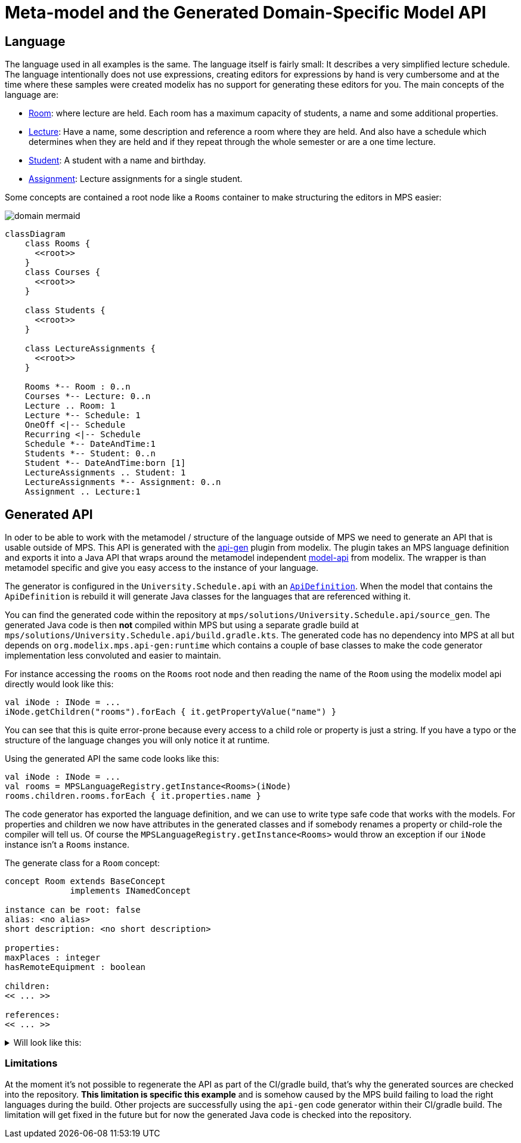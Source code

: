 = Meta-model and the Generated Domain-Specific Model API
:navtitle: Meta-model & Generated Model API

== Language

The language used in all examples is the same.
The language itself is fairly small: It describes a very simplified lecture schedule.
The language intentionally does not use expressions, creating editors for expressions by hand is very cumbersome and at the time where these samples were created modelix has no support for generating these editors for you.
The main concepts of the language are:

- http://127.0.0.1:63320/node?ref=r%3Adfa26643-4653-44bc-9dfe-5a6581bcd381%28University.Schedule.structure%29%2F4128798754188010580[Room]:
  where lecture are held. Each room has a maximum capacity of students, a name and some additional properties.
- http://127.0.0.1:63320/node?ref=r%3Adfa26643-4653-44bc-9dfe-5a6581bcd381%28University.Schedule.structure%29%2F4128798754188010560[Lecture]:
  Have a name, some description and reference a room where they are held. And also have a schedule which determines when
  they are held and if they repeat through the whole semester or are a one time lecture.
- http://127.0.0.1:63320/node?ref=r%3Adfa26643-4653-44bc-9dfe-5a6581bcd381%28University.Schedule.structure%29%2F1648392019017048449[Student]:
  A student with a name and birthday.
- http://127.0.0.1:63320/node?ref=r%3Adfa26643-4653-44bc-9dfe-5a6581bcd381%28University.Schedule.structure%29%2F1648392019017048460[Assignment]:
  Lecture assignments for a single student.

Some concepts are contained a root node like a `Rooms` container to make structuring the editors in MPS
easier:


image::domain_mermaid.png[]


[source,mermaid]
--
classDiagram
    class Rooms {
      <<root>>
    }
    class Courses {
      <<root>>
    }

    class Students {
      <<root>>
    }

    class LectureAssignments {
      <<root>>
    }

    Rooms *-- Room : 0..n
    Courses *-- Lecture: 0..n
    Lecture .. Room: 1
    Lecture *-- Schedule: 1
    OneOff <|-- Schedule
    Recurring <|-- Schedule
    Schedule *-- DateAndTime:1
    Students *-- Student: 0..n
    Student *-- DateAndTime:born [1]
    LectureAssignments .. Student: 1
    LectureAssignments *-- Assignment: 0..n
    Assignment .. Lecture:1
--

== Generated API

In oder to be able to work with the metamodel / structure of the language outside of MPS we need to generate an API that
is usable outside of MPS. This API is generated with the https://github.com/modelix/api-gen[api-gen] plugin from modelix.
The plugin takes an MPS language definition and exports it into a Java API that wraps around the metamodel independent https://github.com/modelix/model-api[model-api]
from modelix. The wrapper is than metamodel specific and give you easy access to the instance of your language.

The generator is configured in the `University.Schedule.api` with an http://127.0.0.1:63320/node?ref=r%3A86be3a58-5d45-4d2b-aadb-835f83eeb67b%28University.Schedule.api.gen%29%2F8546592165266022808[`ApiDefinition`].
When the model that contains the `ApiDefinition` is rebuild it will generate Java classes for the languages that are
referenced withing it.

You can find the generated code within the repository at `mps/solutions/University.Schedule.api/source_gen`.
The generated Java code is then **not** compiled within MPS but using a separate gradle build at `mps/solutions/University.Schedule.api/build.gradle.kts`.
The generated code has no dependency into MPS at all but depends on `org.modelix.mps.api-gen:runtime` which contains a couple
of base classes to make the code generator implementation less convoluted and easier to maintain.

For instance accessing the `rooms` on the `Rooms` root node and then reading the name of the `Room` using the modelix
model api directly would look like this:

[source,kotlin]
--
val iNode : INode = ...
iNode.getChildren("rooms").forEach { it.getPropertyValue("name") }
--

You can see that this is quite error-prone because every access to a child role or property is just a string. If you have a
typo or the structure of the language changes you will only notice it at runtime.

Using the generated API the same code looks like this:

[source,kotlin]
--
val iNode : INode = ...
val rooms = MPSLanguageRegistry.getInstance<Rooms>(iNode)
rooms.children.rooms.forEach { it.properties.name }
--

The code generator has exported the language definition, and we can use to write type safe code that works
with the models. For properties and children we now have attributes in the generated classes and if somebody renames a
property or child-role the compiler will tell us. Of course the `MPSLanguageRegistry.getInstance<Rooms>` would throw an exception if our `iNode` instance
isn't a `Rooms` instance.

The generate class for a `Room` concept:

[source,]
--
concept Room extends BaseConcept
             implements INamedConcept

instance can be root: false
alias: <no alias>
short description: <no short description>

properties:
maxPlaces : integer
hasRemoteEquipment : boolean

children:
<< ... >>

references:
<< ... >>
--


.Will look like this:
[%collapsible]
====
[,sh]
----
java
package University.Schedule.structure;

/*Generated by MPS */

import jetbrains.mps.lang.core.structure.BaseConcept;
import jetbrains.mps.lang.core.structure.INamedConcept;
import org.modelix.mps.apigen.runtime.INodeHolder;
import org.jetbrains.annotations.NotNull;
import org.modelix.model.api.INode;
import org.jetbrains.annotations.Nullable;

/**
* Generated for http://127.0.0.1:63320/node?ref=r%3Adfa26643-4653-44bc-9dfe-5a6581bcd381%28University.Schedule.structure%29%2F4128798754188010580
  */
  public class Room extends BaseConcept implements INamedConcept {

public class Properties extends BaseConcept.Properties implements INodeHolder, INamedConcept.Properties {

    @NotNull
    @Override
    public INode getINode() {
      return Room.this.getINode();
    }
    @Nullable
    public Integer getMaxPlaces() {
      String propertyValue = getINode().getPropertyValue("maxPlaces");
      if (propertyValue != null && !(propertyValue.isEmpty())) {
        return Integer.parseInt(propertyValue);
      }
      return null;
    }
    @Nullable
    public Integer setMaxPlaces(Integer value) {
      if (value != null) {
        getINode().setPropertyValue("maxPlaces", Integer.toString(value));
      } else {
        getINode().setPropertyValue("maxPlaces", null);
      }
      return value;
    }
    @Nullable
    public Boolean getHasRemoteEquipment() {
      String propertyValue = getINode().getPropertyValue("hasRemoteEquipment");
      if (propertyValue != null && !(propertyValue.isEmpty())) {
        return Boolean.parseBoolean(propertyValue);
      }
      return null;
    }
    @Nullable
    public Boolean setHasRemoteEquipment(@Nullable Boolean value) {
      if (value != null) {
        getINode().setPropertyValue("hasRemoteEquipment", Boolean.toString(value));
      } else {
        getINode().setPropertyValue("hasRemoteEquipment", null);
      }
      return value;
    }
}
public class Children extends BaseConcept.Children implements INodeHolder, INamedConcept.Children {

    @NotNull
    @Override
    public INode getINode() {
      return Room.this.getINode();
    }
}
public class References extends BaseConcept.References implements INodeHolder, INamedConcept.References {

    @NotNull
    @Override
    public INode getINode() {
      return Room.this.getINode();
    }


}

private final Properties properties;
private final Children children;
private final References references;
public Room(INode node) {
super(node);
this.properties = new Properties();
this.children = new Children();
this.references = new References();
}
public Properties getProperties() {
return this.properties;
}
public Children getChildren() {
return this.children;
}
public References getReferences() {
return this.references;
}
}

----
====


=== Limitations

At the moment it's not possible to regenerate the API as part of the CI/gradle build, that's why the generated sources
are checked into the repository.  **This limitation is specific this example** and is somehow caused by the MPS build failing
to load the right languages during the build. Other projects are successfully using the `api-gen` code generator within
their CI/gradle build.  The limitation will get fixed in the future but for now the generated Java
code is checked into the repository.

